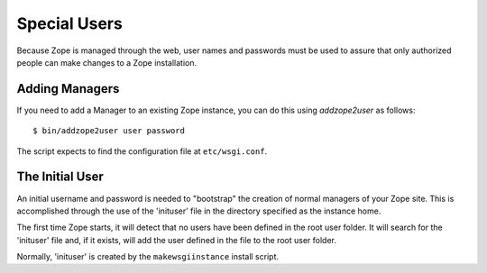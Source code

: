 Special Users
=============

Because Zope is managed through the web, user names and passwords must be
used to assure that only authorized people can make changes to a Zope
installation.


Adding Managers
---------------

If you need to add a Manager to an existing Zope instance, you can do
this using `addzope2user` as follows::

  $ bin/addzope2user user password

The script expects to find the configuration file at ``etc/wsgi.conf``.


The Initial User
----------------

An initial username and password is needed to "bootstrap" the creation of
normal managers of your Zope site. This is accomplished through the
use of the 'inituser' file in the directory specified as the instance
home. 

The first time Zope starts, it will detect that no users have been
defined in the root user folder.  It will search for the 'inituser'
file and, if it exists, will add the user defined in the file to the
root user folder.

Normally, 'inituser' is created by the ``makewsgiinstance`` install
script.
